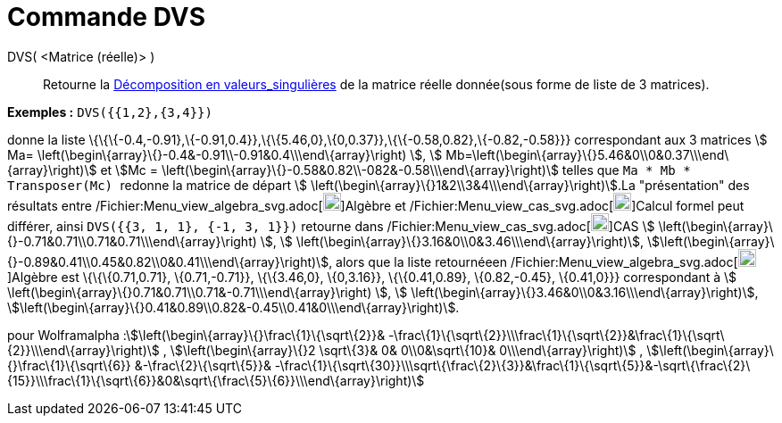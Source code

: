 = Commande DVS
:page-en: commands/SVD_Command
ifdef::env-github[:imagesdir: /fr/modules/ROOT/assets/images]

DVS( <Matrice (réelle)> )::
  Retourne la https://fr.wikipedia.org/wiki/D%C3%A9composition_en_valeurs_singuli%C3%A8res[Décomposition en
  valeurs_singulières] de la matrice réelle donnée(sous forme de liste de 3 matrices).

[EXAMPLE]
====

*Exemples :* `++DVS({{1,2},{3,4}})++`

donne la liste \{\{\{-0.4,-0.91},\{-0.91,0.4}},\{\{5.46,0},\{0,0.37}},\{\{-0.58,0.82},\{-0.82,-0.58}}} correspondant aux
3 matrices stem:[ Ma= \left(\begin\{array}\{}-0.4&-0.91\\-0.91&0.4\\\end\{array}\right) ], stem:[
Mb=\left(\begin\{array}\{}5.46&0\\0&0.37\\\end\{array}\right)] et stem:[Mc =
\left(\begin\{array}\{}-0.58&0.82\\-082&-0.58\\\end\{array}\right)] telles que `++ Ma * Mb * Transposer(Mc) ++` redonne
la matrice de départ stem:[ \left(\begin\{array}\{}1&2\\3&4\\\end\{array}\right)].La "présentation" des résultats entre
/Fichier:Menu_view_algebra_svg.adoc[image:20px-Menu_view_algebra.svg.png[Menu view
algebra.svg,width=20,height=20]]Algèbre et /Fichier:Menu_view_cas_svg.adoc[image:20px-Menu_view_cas.svg.png[Menu view
cas.svg,width=20,height=20]]Calcul formel peut différer, ainsi `++DVS({{3, 1, 1}, {-1, 3, 1}})++` retourne dans
/Fichier:Menu_view_cas_svg.adoc[image:20px-Menu_view_cas.svg.png[Menu view cas.svg,width=20,height=20]]CAS stem:[
\left(\begin\{array}\{}-0.71&0.71\\0.71&0.71\\\end\{array}\right) ], stem:[
\left(\begin\{array}\{}3.16&0\\0&3.46\\\end\{array}\right)],
stem:[\left(\begin\{array}\{}-0.89&0.41\\0.45&0.82\\0&0.41\\\end\{array}\right)], alors que la liste retournéeen
/Fichier:Menu_view_algebra_svg.adoc[image:20px-Menu_view_algebra.svg.png[Menu view
algebra.svg,width=20,height=20]]Algèbre est \{\{\{0.71,0.71}, \{0.71,-0.71}}, \{\{3.46,0}, \{0,3.16}}, \{\{0.41,0.89},
\{0.82,-0.45}, \{0.41,0}}} correspondant à stem:[ \left(\begin\{array}\{}0.71&0.71\\0.71&-0.71\\\end\{array}\right) ],
stem:[ \left(\begin\{array}\{}3.46&0\\0&3.16\\\end\{array}\right)],
stem:[\left(\begin\{array}\{}0.41&0.89\\0.82&-0.45\\0.41&0\\\end\{array}\right)].

====

pour Wolframalpha :stem:[\left(\begin\{array}\{}\frac\{1}\{\sqrt\{2}}&
-\frac\{1}\{\sqrt\{2}}\\\frac\{1}\{\sqrt\{2}}&\frac\{1}\{\sqrt\{2}}\\\end\{array}\right)] ,
stem:[\left(\begin\{array}\{}2 \sqrt\{3}& 0& 0\\0&\sqrt\{10}& 0\\\end\{array}\right)] ,
stem:[\left(\begin\{array}\{}\frac\{1}\{\sqrt\{6}} &-\frac\{2}\{\sqrt\{5}}&
-\frac\{1}\{\sqrt\{30}}\\\sqrt\{\frac\{2}\{3}}&\frac\{1}\{\sqrt\{5}}&-\sqrt\{\frac\{2}\{15}}\\\frac\{1}\{\sqrt\{6}}&0&\sqrt\{\frac\{5}\{6}}\\\end\{array}\right)]
